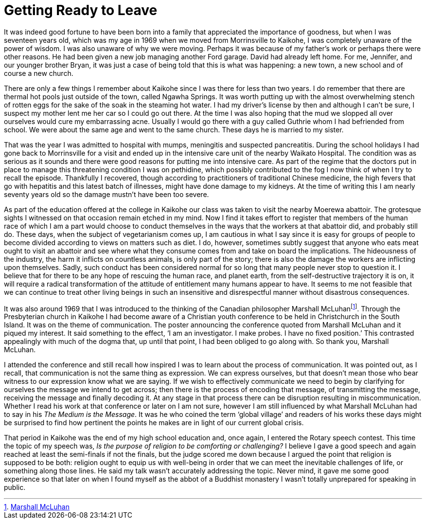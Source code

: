 = Getting Ready to Leave

It was indeed good fortune to have been born into a family that
appreciated the importance of goodness, but when I was seventeen years
old, which was my age in 1969 when we moved from Morrinsville to
Kaikohe, I was completely unaware of the power of wisdom. I was also
unaware of why we were moving. Perhaps it was because of my father’s
work or perhaps there were other reasons. He had been given a new job
managing another Ford garage. David had already left home. For me,
Jennifer, and our younger brother Bryan, it was just a case of being
told that this is what was happening: a new town, a new school and of
course a new church.

There are only a few things I remember about Kaikohe since I was there
for less than two years. I do remember that there are thermal hot pools
just outside of the town, called Ngawha Springs. It was worth putting up
with the almost overwhelming stench of rotten eggs for the sake of the
soak in the steaming hot water. I had my driver’s license by then and
although I can’t be sure, I suspect my mother lent me her car so I could
go out there. At the time I was also hoping that the mud we slopped all
over ourselves would cure my embarrassing acne. Usually I would go there
with a guy called Guthrie whom I had befriended from school. We were
about the same age and went to the same church. These days he is married
to my sister.

That was the year I was admitted to hospital with mumps, meningitis and
suspected pancreatitis. During the school holidays I had gone back to
Morrinsville for a visit and ended up in the intensive care unit of the
nearby Waikato Hospital. The condition was as serious as it sounds and
there were good reasons for putting me into intensive care. As part of
the regime that the doctors put in place to manage this threatening
condition I was on pethidine, which possibly contributed to the fog I
now think of when I try to recall the episode. Thankfully I recovered,
though according to practitioners of traditional Chinese medicine, the
high fevers that go with hepatitis and this latest batch of illnesses,
might have done damage to my kidneys. At the time of writing this I am
nearly seventy years old so the damage mustn’t have been too severe.

As part of the education offered at the college in Kaikohe our class was
taken to visit the nearby Moerewa abattoir. The grotesque sights I
witnessed on that occasion remain etched in my mind. Now I find it takes
effort to register that members of the human race of which I am a part
would choose to conduct themselves in the ways that the workers at that
abattoir did, and probably still do. These days, when the subject of
vegetarianism comes up, I am cautious in what I say since it is easy for
groups of people to become divided according to views on matters such as
diet. I do, however, sometimes subtly suggest that anyone who eats meat
ought to visit an abattoir and see where what they consume comes from
and take on board the implications. The hideousness of the industry, the
harm it inflicts on countless animals, is only part of the story; there
is also the damage the workers are inflicting upon themselves. Sadly,
such conduct has been considered normal for so long that many people
never stop to question it. I believe that for there to be any hope of
rescuing the human race, and planet earth, from the self-destructive
trajectory it is on, it will require a radical transformation of the
attitude of entitlement many humans appear to have. It seems to me not
feasible that we can continue to treat other living beings in such an
insensitive and disrespectful manner without disastrous consequences.

It was also around 1969 that I was introduced to the thinking of the
Canadian philosopher Marshall McLuhanfootnote:[link:https://www.marshallmcluhan.com/common-questions/[Marshall McLuhan]].
Through the Presbyterian church in Kaikohe I had become aware of a
Christian youth conference to be held in Christchurch in the South
Island. It was on the theme of communication. The poster announcing the
conference quoted from Marshall McLuhan and it piqued my interest. It
said something to the effect, ‘I am an investigator. I make probes. I
have no fixed position.’ This contrasted appealingly with much of the
dogma that, up until that point, I had been obliged to go along with. So
thank you, Marshall McLuhan.

I attended the conference and still recall how inspired I was to learn
about the process of communication. It was pointed out, as I recall,
that communication is not the same thing as expression. We can express
ourselves, but that doesn’t mean those who bear witness to our
expression know what we are saying. If we wish to effectively
communicate we need to begin by clarifying for ourselves the message we
intend to get across; then there is the process of encoding that
message, of transmitting the message, receiving the message and finally
decoding it. At any stage in that process there can be disruption
resulting in miscommunication. Whether I read his work at that
conference or later on I am not sure, however I am still influenced by
what Marshall McLuhan had to say in his _The Medium is the Message_. It
was he who coined the term ‘global village’ and readers of his works
these days might be surprised to find how pertinent the points he makes
are in light of our current global crisis.

That period in Kaikohe was the end of my high school education and, once
again, I entered the Rotary speech contest. This time the topic of my
speech was, _Is the purpose of religion to be comforting or
challenging?_ I believe I gave a good speech and again reached at least
the semi-finals if not the finals, but the judge scored me down because
I argued the point that religion is supposed to be both: religion ought
to equip us with well-being in order that we can meet the inevitable
challenges of life, or something along those lines. He said my talk
wasn’t accurately addressing the topic. Never mind, it gave me some good
experience so that later on when I found myself as the abbot of a
Buddhist monastery I wasn’t totally unprepared for speaking in public.

